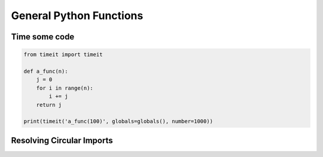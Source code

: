 General Python Functions
------------------------

Time some code
===============

.. code-block:: python    

    from timeit import timeit

    def a_func(n):
        j = 0
        for i in range(n):
            i += j
        return j

    print(timeit('a_func(100)', globals=globals(), number=1000))


Resolving Circular Imports
==========================

..
    # (V) = Variable
    # (f) = Function

    module
      |___ config.py ---> (V) OFFICE365_PATH
      |___ directories 
      |       |____ filestore.py  
      |____ funcs
              |____ folders.py --> (f) make_folders_if_not_exist
              |____ path_formatting.py --> (f) return_path

